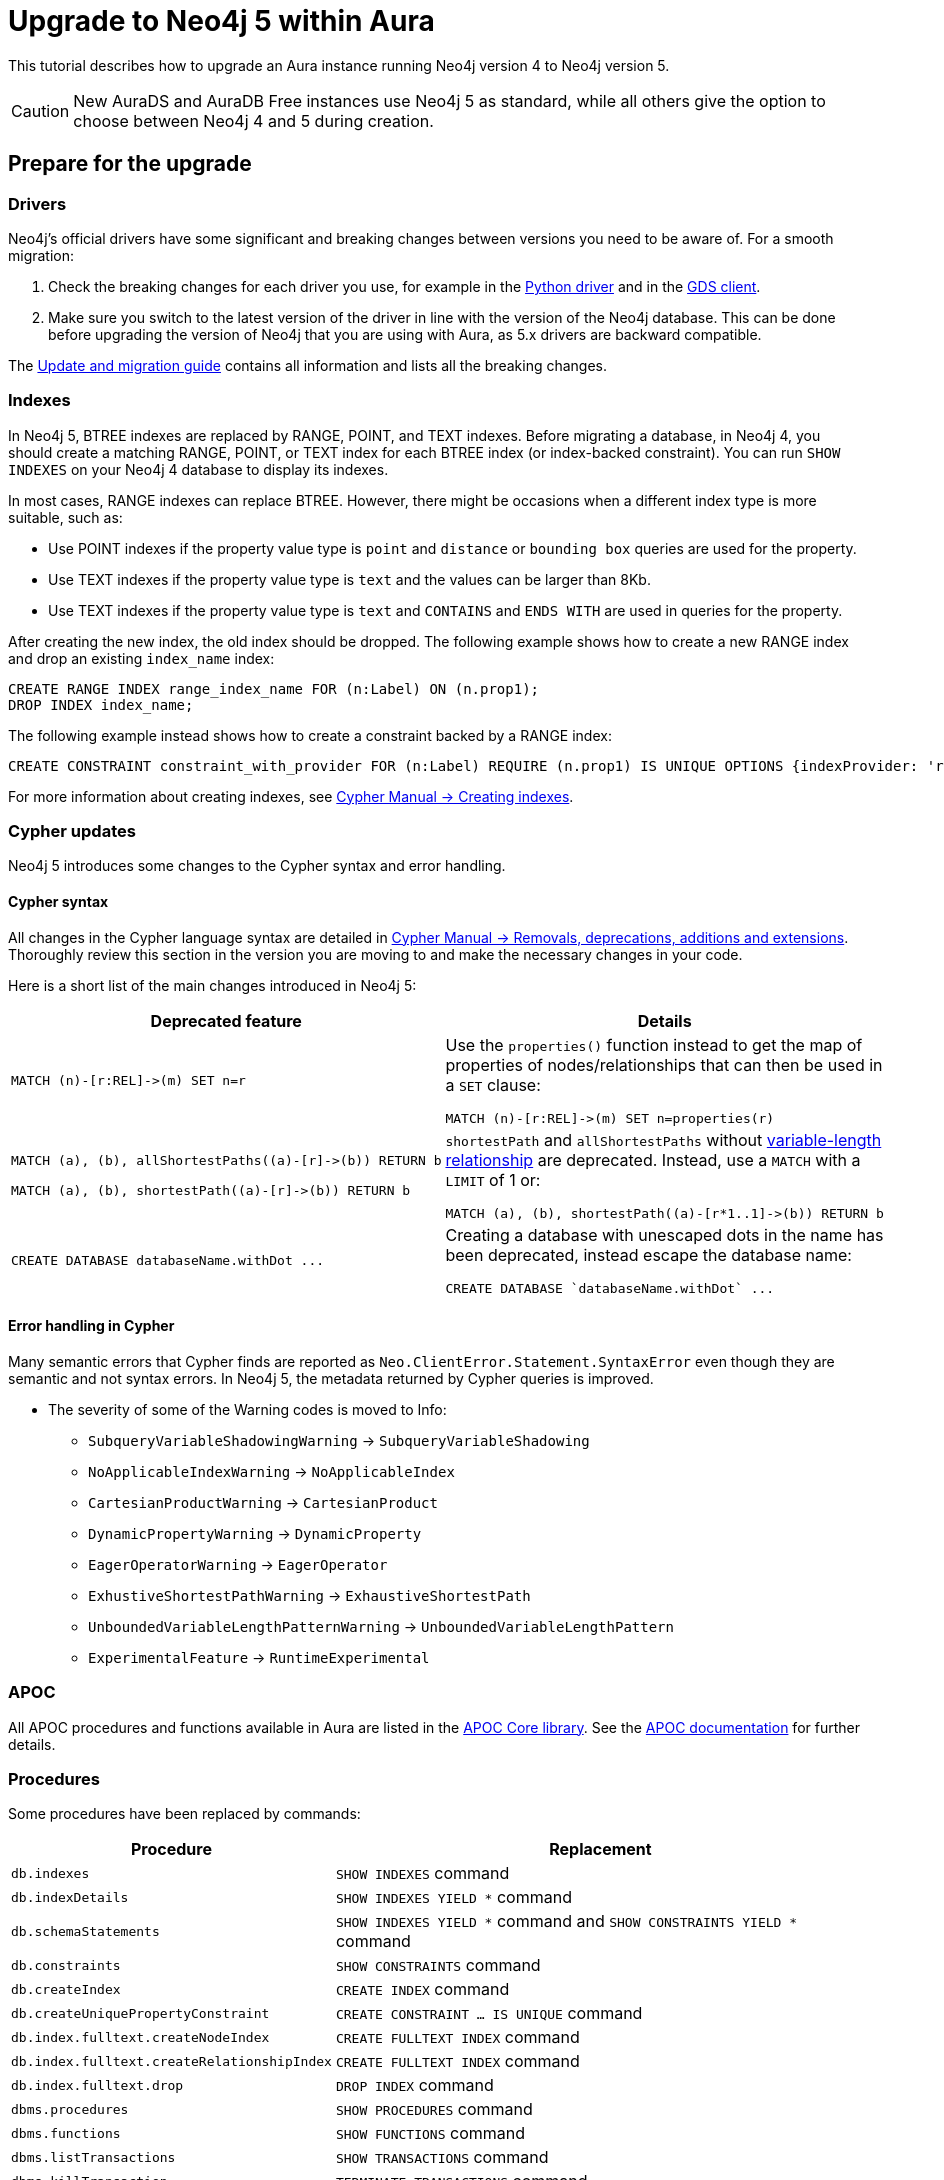 = Upgrade to Neo4j 5 within Aura
:description: This tutorial describes how to upgrade an Aura instance running Neo4j version 4 to Neo4j version 5.

This tutorial describes how to upgrade an Aura instance running Neo4j version 4 to Neo4j version 5.

[CAUTION]
====
New AuraDS and AuraDB Free instances use Neo4j 5 as standard, while all others give the option to choose between Neo4j 4 and 5 during creation.
====

== Prepare for the upgrade

=== Drivers

Neo4j's official drivers have some significant and breaking changes between versions you need to be aware of.
For a smooth migration:

. Check the breaking changes for each driver you use, for example in the link:https://neo4j.com/docs/api/python-driver/5.0/breaking_changes.html#breaking-changes[Python driver] and in the link:https://github.com/neo4j/graph-data-science-client/blob/main/changelog.md[GDS client].
. Make sure you switch to the latest version of the driver in line with the version of the Neo4j database. 
This can be done before upgrading the version of Neo4j that you are using with Aura, as 5.x drivers are backward compatible.

The link:https://neo4j.com/docs/upgrade-migration-guide/current/version-5/migration/breaking-changes/[Update and migration guide] contains all information and lists all the breaking changes.

=== Indexes

In Neo4j 5, BTREE indexes are replaced by RANGE, POINT, and TEXT indexes. 
Before migrating a database, in Neo4j 4, you should create a matching RANGE, POINT, or TEXT index for each BTREE index (or index-backed constraint). 
You can run `SHOW INDEXES` on your Neo4j 4 database to display its indexes.

In most cases, RANGE indexes can replace BTREE. 
However, there might be occasions when a different index type is more suitable, such as:

* Use POINT indexes if the property value type is `point` and `distance` or `bounding box` queries are used for the property.
* Use TEXT indexes if the property value type is `text` and the values can be larger than 8Kb.
* Use TEXT indexes if the property value type is `text` and `CONTAINS` and `ENDS WITH` are used in queries for the property.

After creating the new index, the old index should be dropped. 
The following example shows how to create a new RANGE index and drop an existing `index_name` index:

[source, Cypher, role="noplay"]
----
CREATE RANGE INDEX range_index_name FOR (n:Label) ON (n.prop1);
DROP INDEX index_name;
----

The following example instead shows how to create a constraint backed by a RANGE index:

[source, Cypher, role="noplay"]
----
CREATE CONSTRAINT constraint_with_provider FOR (n:Label) REQUIRE (n.prop1) IS UNIQUE OPTIONS {indexProvider: 'range-1.0'}
----

For more information about creating indexes, see link:https://neo4j.com/docs/cypher-manual/current/indexes-for-search-performance/#administration-indexes-examples[Cypher Manual -> Creating indexes].

=== Cypher updates

Neo4j 5 introduces some changes to the Cypher syntax and error handling.

==== Cypher syntax

All changes in the Cypher language syntax are detailed in link:https://neo4j.com/docs/cypher-manual/5/deprecations-additions-removals-compatibility[Cypher Manual -> Removals, deprecations, additions and extensions].
Thoroughly review this section in the version you are moving to and make the necessary changes in your code.

Here is a short list of the main changes introduced in Neo4j 5:

[cols="1a,1a", options="header"]
|===
|*Deprecated feature*
|*Details*

|[source, Cypher, role="noplay"]
----
MATCH (n)-[r:REL]->(m) SET n=r
----
|Use the `properties()` function instead to get the map of properties of nodes/relationships that can then be used in a `SET` clause:

[source, Cypher, role="noplay"]
----
MATCH (n)-[r:REL]->(m) SET n=properties(r)
----

|[source, Cypher, role="noplay"]
----
MATCH (a), (b), allShortestPaths((a)-[r]->(b)) RETURN b

MATCH (a), (b), shortestPath((a)-[r]->(b)) RETURN b
----
|`shortestPath` and `allShortestPaths` without link:https://neo4j.com/docs/cypher-manual/5/syntax/patterns/#cypher-pattern-varlength[variable-length relationship] are deprecated. Instead, use a `MATCH` with a `LIMIT` of 1 or:
[source, Cypher, role="noplay"]
----
MATCH (a), (b), shortestPath((a)-[r*1..1]->(b)) RETURN b
----

|[source, Cypher, role="noplay"]
----
CREATE DATABASE databaseName.withDot ...
----
|Creating a database with unescaped dots in the name has been deprecated, instead escape the database name:
[source, Cypher, role="noplay"]
----
CREATE DATABASE `databaseName.withDot` ...
----
|===

==== Error handling in Cypher

Many semantic errors that Cypher finds are reported as `Neo.ClientError.Statement.SyntaxError` even though they are semantic and not syntax errors.
In Neo4j 5, the metadata returned by Cypher queries is improved.

* The severity of some of the Warning codes is moved to Info:

** `SubqueryVariableShadowingWarning` -> `SubqueryVariableShadowing`
** `NoApplicableIndexWarning` -> `NoApplicableIndex`
** `CartesianProductWarning` -> `CartesianProduct`
** `DynamicPropertyWarning` -> `DynamicProperty`
** `EagerOperatorWarning` -> `EagerOperator`
** `ExhustiveShortestPathWarning` -> `ExhaustiveShortestPath`
** `UnboundedVariableLengthPatternWarning` -> `UnboundedVariableLengthPattern`
** `ExperimentalFeature` -> `RuntimeExperimental`

=== APOC

All APOC procedures and functions available in Aura are listed in the link:https://neo4j.com/docs/aura/platform/apoc/[APOC Core library].
See the link:https://neo4j.com/docs/apoc/5/[APOC documentation] for further details.

=== Procedures

Some procedures have been replaced by commands:

[cols="1,2", options="header"]
|===
| Procedure                                   | Replacement
| `db.indexes`                                | `SHOW INDEXES` command
| `db.indexDetails`                           | `SHOW INDEXES YIELD *` command
| `db.schemaStatements`                       | `SHOW INDEXES YIELD *` command and `SHOW CONSTRAINTS YIELD *` command
| `db.constraints`                            | `SHOW CONSTRAINTS` command
| `db.createIndex`                            | `CREATE INDEX` command
| `db.createUniquePropertyConstraint`         | `CREATE CONSTRAINT ... IS UNIQUE` command
| `db.index.fulltext.createNodeIndex`         | `CREATE FULLTEXT INDEX` command
| `db.index.fulltext.createRelationshipIndex` | `CREATE FULLTEXT INDEX` command
| `db.index.fulltext.drop`                    | `DROP INDEX` command
| `dbms.procedures`                           | `SHOW PROCEDURES` command
| `dbms.functions`                            | `SHOW FUNCTIONS` command
| `dbms.listTransactions`                     | `SHOW TRANSACTIONS` command
| `dbms.killTransaction`                      | `TERMINATE TRANSACTIONS` command
| `dbms.killTransactions`                     | `TERMINATE TRANSACTIONS` command
| `dbms.listQueries`                          | `SHOW TRANSACTIONS` command
| `dbms.killQuery`                            | `TERMINATE TRANSACTIONS` command
| `dbms.killQueries`                          | `TERMINATE TRANSACTIONS` command
| `dbms.scheduler.profile`                    | -
|===

Refer to the link:https://neo4j.com/docs/upgrade-migration-guide/current/version-5/migration/breaking-changes/#_removals[Update and migration guide] for a full list of removals and deprecations.

=== Neo4j Connectors

If you are using a Neo4j Connector for link:https://github.com/neo4j-contrib/neo4j-spark-connector/releases/[Apache Spark] or link:https://github.com/neo4j-contrib/neo4j-streams/releases[Apache Kafka], make sure its version is compatible with Neo4j 5.

The Neo4j BI Connectors available on the link:https://neo4j.com/download-center/#integrations[Download center] are compatible with Neo4j 5.

== Perform the upgrade

Once you have prepared your Neo4j 4 Aura instance, you are ready to migrate the instance to a new or existing Neo4j 5 instance.

=== Clone

If you have an existing Neo4j 5 instance, you can use the *Clone To Existing* instance action on your Neo4j 4 xref:auradb/managing-databases/database-actions.adoc#_clone_to_an_existing_auradb_instance[AuraDB] or xref:aurads/managing-instances/instance-actions#_clone_to_an_existing_aurads_instance[AuraDS] instance. 

If you do not have an existing Neo4j 5 instance, you can use the *Clone To New* instance action on your Neo4j 4 xref:auradb/managing-databases/database-actions.adoc#_clone_to_a_new_auradb_instance[AuraDB] or xref:aurads/managing-instances/instance-actions#_clone_to_a_new_aurads_instance[AuraDS] instance. 

=== Export and import

Alternatively, you can *Export* a snapshot dump file from your Neo4j 4 xref:auradb/managing-databases/backup-restore-export#_backup_and_export[AuraDB] or xref:aurads/managing-instances/backup-restore-export#_backup_and_export[AuraDS] instance, create a new Neo4j 5 instance manually, and then import the dump file into your new Neo4j 5 xref:auradb/importing/import-database#_import_database[AuraDB] or xref:aurads/importing-data/import-db#_import_database[AuraDS] instance.